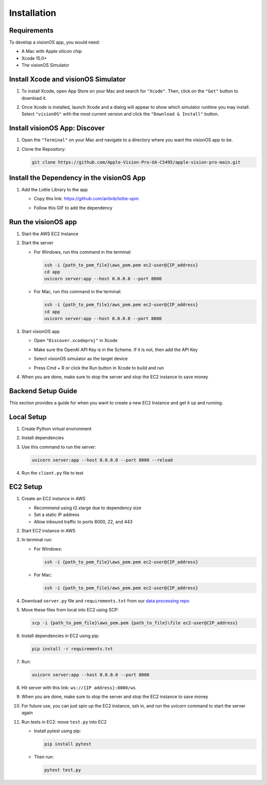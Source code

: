 .. _installation:

Installation
=======================

Requirements
------------

To develop a visionOS app, you would need: 

- A Mac with Apple silicon chip  
- Xcode 15.0+  
- The visionOS Simulator  

Install Xcode and visionOS Simulator
------------------------------------

#. To install Xcode, open App Store on your Mac and search for ``"Xcode"``. Then, click on the ``"Get"`` button to download it.

#. Once Xcode is installed, launch Xcode and a dialog will appear to show which simulator runtime you may install.  
   Select ``"visionOS"`` with the most current version and click the ``"Download & Install"`` button.

   .. image:: /Xcode.png
      :width: 400
      :alt: Xcode and visionOS Simulator Installation

Install visionOS App: Discover
------------------------------

#. Open the ``"Terminal"`` on your Mac and navigate to a directory where you want the visionOS app to be.

#. Clone the Repository:

   .. code-block:: console

      git clone https://github.com/Apple-Vision-Pro-UA-CS495/apple-vision-pro-main.git

Install the Dependency in the visionOS App
------------------------------------------

#. Add the Lottie Library to the app

   - Copy this link: https://github.com/airbnb/lottie-spm  
   - Follow this GIF to add the dependency

     .. image:: /_static/gifs/Add_Dependency.gif
        :width: 800
        :alt: Add Dependency

Run the visionOS app
--------------------

#. Start the AWS EC2 Instance

   .. image:: /_static/gifs/Start_Instance.gif
      :width: 800
      :alt: Start the AWS EC2 Instance GIFs

#. Start the server

   - For Windows, run this command in the terminal:

     .. code-block:: console

        ssh -i {path_to_pem_file}\aws_pem.pem ec2-user@{IP_address} 
        cd app
        uvicorn server:app --host 0.0.0.0 --port 8000

   - For Mac, run this command in the terminal:

     .. code-block:: console

        ssh -i {path_to_pem_file}/aws_pem.pem ec2-user@{IP_address} 
        cd app
        uvicorn server:app --host 0.0.0.0 --port 8000

     .. image:: /_static/gifs/Start_Server.gif
        :width: 800
        :alt: Start the server GIF

#. Start visionOS app

   - Open ``"Discover.xcodeproj"`` in Xcode

     .. image:: /_static/gifs/Discover.xcodeproj.png
        :width: 800
        :alt: Discover.xcodeproj file

   - Make sure the OpenAI API Key is in the Scheme. If it is not, then add the API Key

     .. image:: /_static/gifs/Add_OpenAI_Key.gif
        :width: 800
        :alt: Add the OpenAI Key

   - Select visionOS simulator as the target device  
   - Press Cmd + R or click the Run button in Xcode to build and run

     .. image:: /_static/gifs/Start_App.gif
        :width: 800
        :alt: Start the visionOS app GIF

#. When you are done, make sure to stop the server and stop the EC2 instance to save money

Backend Setup Guide
-------------------

This section provides a guide for when you want to create a new EC2 Instance and get it up and running.

Local Setup
-----------

#. Create Python virtual environment  
#. Install dependencies  
#. Use this command to run the server:

   .. code-block:: console

      uvicorn server:app --host 0.0.0.0 --port 8000 --reload

#. Run the ``client.py`` file to test

EC2 Setup
---------

#. Create an EC2 instance in AWS

   - Recommend using t2.xlarge due to dependency size  
   - Set a static IP address  
   - Allow inbound traffic to ports 8000, 22, and 443

#. Start EC2 instance in AWS

#. In terminal run:

   - For Windows:

     .. code-block:: console

        ssh -i {path_to_pem_file}\aws_pem.pem ec2-user@{IP_address} 

   - For Mac:

     .. code-block:: console

        ssh -i {path_to_pem_file}/aws_pem.pem ec2-user@{IP_address} 

#. Download ``server.py`` file and ``requirements.txt`` from our  
   `data processing repo <https://github.com/Apple-Vision-Pro-UA-CS495/data-processing-main/>`_

#. Move these files from local into EC2 using SCP:

   .. code-block:: console

      scp -i {path_to_pem_file}\aws_pem.pem {path_to_file}\file ec2-user@{IP_address}

#. Install dependencies in EC2 using pip:

   .. code-block:: console

      pip install -r requirements.txt

#. Run:

   .. code-block:: console

      uvicorn server:app --host 0.0.0.0 --port 8000

#. Hit server with this link: ``ws://{IP address}:8000/ws``

#. When you are done, make sure to stop the server and stop the EC2 instance to save money

#. For future use, you can just spin up the EC2 instance, ssh in, and run the uvicorn command to start the server again

#. Run tests in EC2: move ``test.py`` into EC2

   - Install pytest using pip:

     .. code-block:: console

        pip install pytest

   - Then run:

     .. code-block:: console

        pytest test.py
